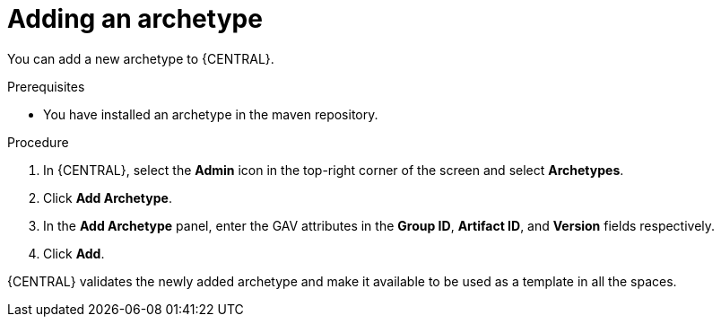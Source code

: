 [id='managing-business-central-adding-archetype-proc']
= Adding an archetype

You can add a new archetype to {CENTRAL}.

.Prerequisites

* You have installed an archetype in the maven repository.

.Procedure

. In {CENTRAL}, select the *Admin* icon in the top-right corner of the screen and select *Archetypes*.
. Click *Add Archetype*.
. In the *Add Archetype* panel, enter the GAV attributes in the *Group ID*, *Artifact ID*, and *Version* fields respectively.
. Click *Add*.

{CENTRAL} validates the newly added archetype and make it available to be used as a template in all the spaces.
